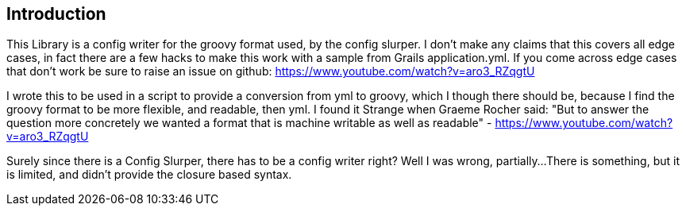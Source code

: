 == Introduction

This Library is  a config writer for the groovy format used, by the config
slurper. I don't make any claims that this covers all edge cases, in fact there are a few hacks to
make this work with a sample from Grails application.yml. If you come across edge cases that don't
work be sure to raise an issue on github:
https://www.youtube.com/watch?v=aro3_RZqgtU

I wrote this to be used in a script to provide a conversion from yml to groovy, which I though there
should be, because I find the groovy format to be more flexible, and readable, then yml. I found it
Strange when Graeme Rocher said:
"But to answer the question more concretely we wanted a format that is machine writable as well as readable﻿"
- https://www.youtube.com/watch?v=aro3_RZqgtU

Surely since there is a Config Slurper, there has to be a config writer right? Well I was wrong, partially...
There is something, but it is limited, and didn't provide the closure based syntax.
